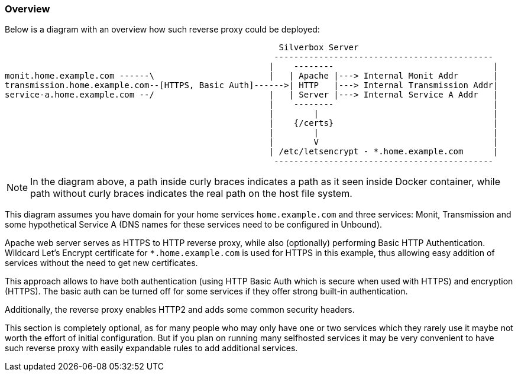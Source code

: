 === Overview
Below is a diagram with an overview how such reverse proxy could be deployed:

----
                                                       Silverbox Server
                                                      --------------------------------------------
                                                     |    --------                                |
monit.home.example.com ------\                       |   | Apache |---> Internal Monit Addr       |
transmission.home.example.com--[HTTPS, Basic Auth]------>| HTTP   |---> Internal Transmission Addr|
service-a.home.example.com --/                       |   | Server |---> Internal Service A Addr   |
                                                     |    --------                                |
                                                     |        |                                   |
                                                     |    {/certs}                                |
                                                     |        |                                   |
                                                     |        V                                   |
                                                     | /etc/letsencrypt - *.home.example.com      |
                                                      --------------------------------------------
----

NOTE: In the diagram above, a path inside curly braces indicates a path as it seen inside Docker container,
while path without curly braces indicates the real path on the host file system.

This diagram assumes you have domain for your home services `home.example.com` and three services:
Monit, Transmission and some hypothetical Service A (DNS names for these services need to be configured in Unbound).

Apache web server serves as HTTPS to HTTP reverse proxy, while also (optionally) performing Basic HTTP Authentication.
Wildcard Let's Encrypt certificate for `*.home.example.com` is used for HTTPS in this example, thus allowing easy addition of services without the need to get new certificates.

This approach allows to have both authentication (using HTTP Basic Auth which is secure when used with HTTPS) and encryption (HTTPS).
The basic auth can be turned off for some services if they offer strong built-in authentication.

Additionally, the reverse proxy enables HTTP2 and adds some common security headers.

This section is completely optional, as for many people who may only have one or two services which they rarely use it maybe not worth the effort of initial configuration.
But if you plan on running many selfhosted services it may be very convenient to have such reverse proxy with easily expandable rules to add additional services.


